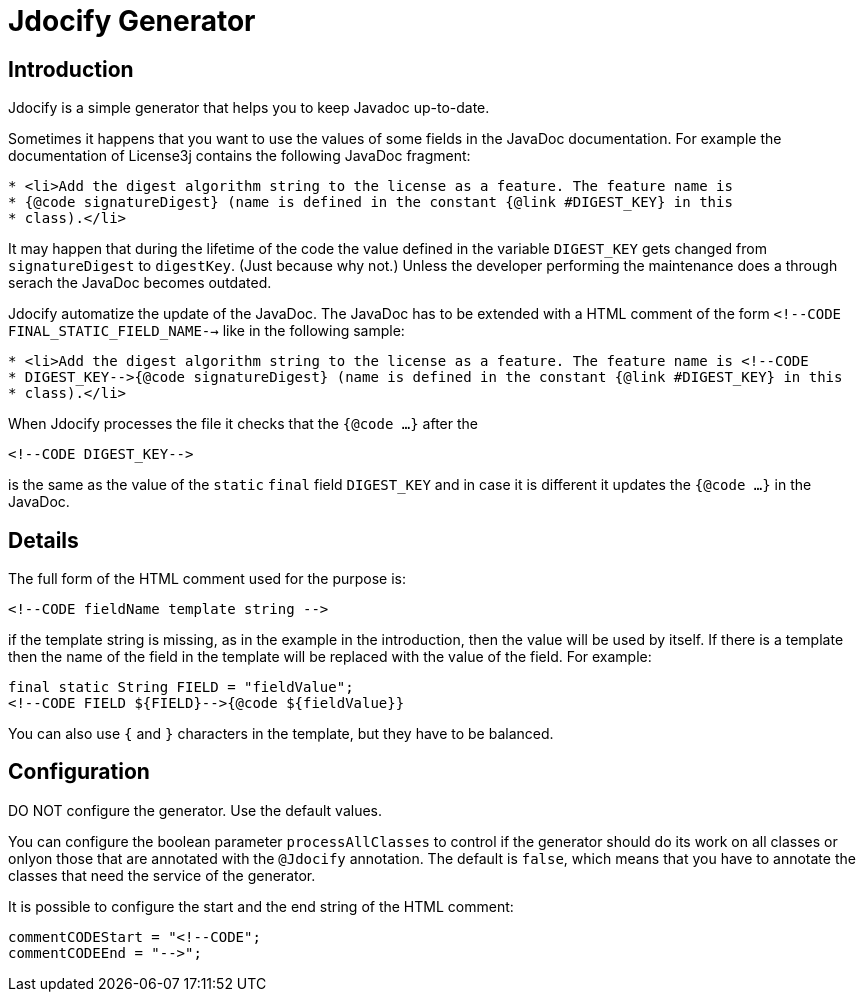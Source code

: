 = Jdocify Generator

== Introduction

Jdocify is a simple generator that helps you to keep Javadoc up-to-date.

Sometimes it happens that you want to use the values of some fields in the JavaDoc documentation.
For example the documentation of License3j contains the following JavaDoc fragment:

[source]
----
* <li>Add the digest algorithm string to the license as a feature. The feature name is
* {@code signatureDigest} (name is defined in the constant {@link #DIGEST_KEY} in this
* class).</li>
----

It may happen that during the lifetime of the code the value defined in the variable `DIGEST_KEY` gets
changed from `signatureDigest` to `digestKey`. (Just because why not.) Unless the developer performing
the maintenance does a through serach the JavaDoc becomes outdated.

Jdocify automatize the update of the JavaDoc. The JavaDoc has to be extended with a HTML comment of
the form `<!--CODE FINAL_STATIC_FIELD_NAME-->` like in the following sample:

[source]
----
* <li>Add the digest algorithm string to the license as a feature. The feature name is <!--CODE
* DIGEST_KEY-->{@code signatureDigest} (name is defined in the constant {@link #DIGEST_KEY} in this
* class).</li>
----

When Jdocify processes the file it checks that the `{@code ...}` after the

    <!--CODE DIGEST_KEY-->

is the same as the value of the `static` `final` field `DIGEST_KEY` and in case it is different it
updates the `{@code ...}` in the JavaDoc.

== Details

The full form of the HTML comment used for the purpose is:

  <!--CODE fieldName template string -->

if the template string is missing, as in the example in the introduction, then the value will be used by
itself. If there is a template then the name of the field in the template will be replaced with the
value of the field. For example:

  final static String FIELD = "fieldValue";
  <!--CODE FIELD ${FIELD}-->{@code ${fieldValue}}

You can also use `{` and `}` characters in the template, but they have to be balanced.

== Configuration

DO NOT configure the generator. Use the default values.

You can configure the boolean parameter `processAllClasses` to control if the generator should do its work
on all classes or onlyon those that are annotated with the `@Jdocify` annotation. The default is `false`,
which means that you have to annotate the classes that need the service of the generator.

It is possible to configure the start and the end string of the HTML comment:

  commentCODEStart = "<!--CODE";
  commentCODEEnd = "-->";

